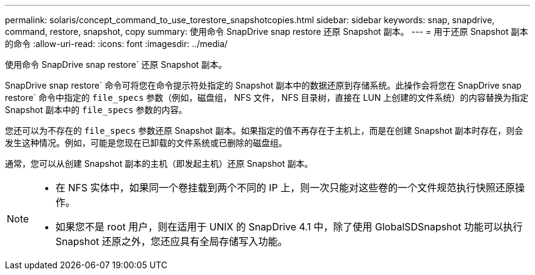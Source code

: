 ---
permalink: solaris/concept_command_to_use_torestore_snapshotcopies.html 
sidebar: sidebar 
keywords: snap, snapdrive, command, restore, snapshot, copy 
summary: 使用命令 SnapDrive snap restore 还原 Snapshot 副本。 
---
= 用于还原 Snapshot 副本的命令
:allow-uri-read: 
:icons: font
:imagesdir: ../media/


[role="lead"]
使用命令 SnapDrive snap restore` 还原 Snapshot 副本。

SnapDrive snap restore` 命令可将您在命令提示符处指定的 Snapshot 副本中的数据还原到存储系统。此操作会将您在 SnapDrive snap restore` 命令中指定的 `file_specs` 参数（例如，磁盘组， NFS 文件， NFS 目录树，直接在 LUN 上创建的文件系统）的内容替换为指定 Snapshot 副本中的 `file_specs` 参数的内容。

您还可以为不存在的 `file_specs` 参数还原 Snapshot 副本。如果指定的值不再存在于主机上，而是在创建 Snapshot 副本时存在，则会发生这种情况。例如，可能是您现在已卸载的文件系统或已删除的磁盘组。

通常，您可以从创建 Snapshot 副本的主机（即发起主机）还原 Snapshot 副本。

[NOTE]
====
* 在 NFS 实体中，如果同一个卷挂载到两个不同的 IP 上，则一次只能对这些卷的一个文件规范执行快照还原操作。
* 如果您不是 root 用户，则在适用于 UNIX 的 SnapDrive 4.1 中，除了使用 GlobalSDSnapshot 功能可以执行 Snapshot 还原之外，您还应具有全局存储写入功能。


====